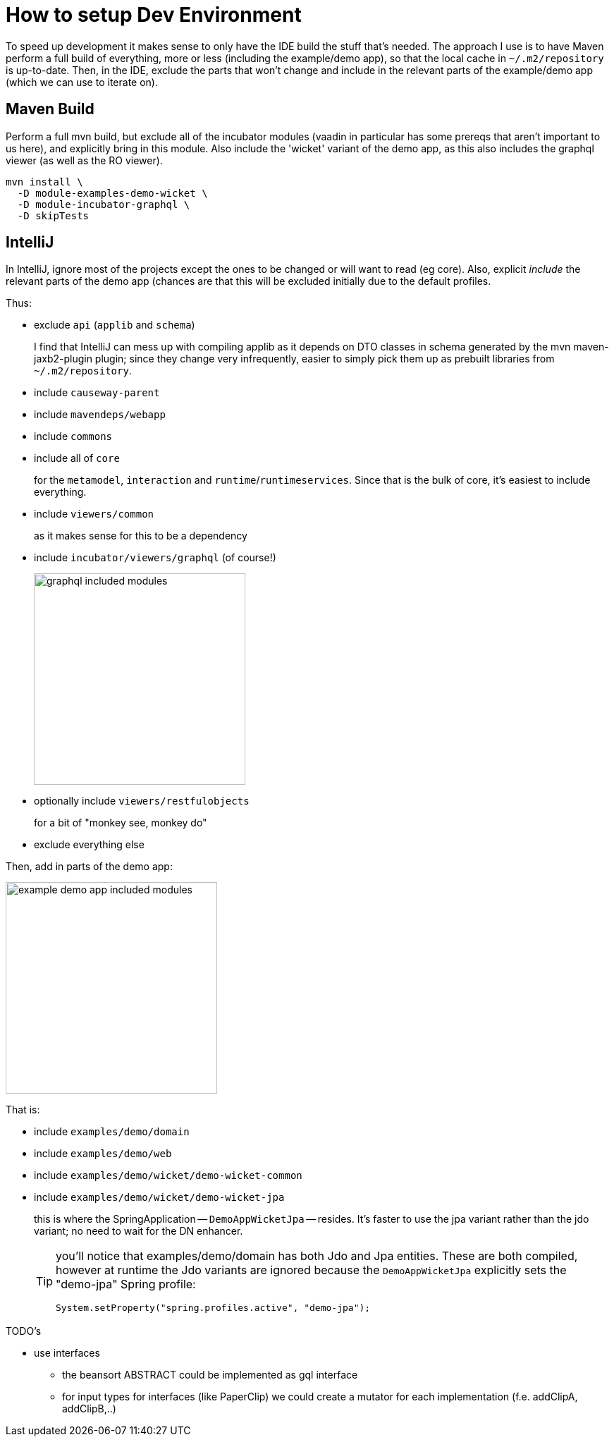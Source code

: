 = How to setup Dev Environment

:Notice: Licensed to the Apache Software Foundation (ASF) under one or more contributor license agreements. See the NOTICE file distributed with this work for additional information regarding copyright ownership. The ASF licenses this file to you under the Apache License, Version 2.0 (the "License"); you may not use this file except in compliance with the License. You may obtain a copy of the License at. http://www.apache.org/licenses/LICENSE-2.0 . Unless required by applicable law or agreed to in writing, software distributed under the License is distributed on an "AS IS" BASIS, WITHOUT WARRANTIES OR  CONDITIONS OF ANY KIND, either express or implied. See the License for the specific language governing permissions and limitations under the License.

To speed up development it makes sense to only have the IDE build the stuff that's needed.
The approach I use is to have Maven perform a full build of everything, more or less (including the example/demo app), so that the local cache in `~/.m2/repository` is up-to-date.
Then, in the IDE, exclude the parts that won't change and include in the relevant parts of the example/demo app (which we can use to iterate on).

== Maven Build

Perform a full mvn build, but exclude all of the incubator modules (vaadin in particular has some prereqs that aren't important to us here), and explicitly bring in this module.
Also include the 'wicket' variant of the demo app, as this also includes the graphql viewer (as well as the RO viewer).

[source,bash]
----
mvn install \
  -D module-examples-demo-wicket \
  -D module-incubator-graphql \
  -D skipTests
----


== IntelliJ

In IntelliJ, ignore most of the projects except the ones to be changed or will want to read (eg core).
Also, explicit _include_ the relevant parts of the demo app (chances are that this will be excluded initially due to the default profiles.

Thus:

* exclude `api` (`applib` and `schema`)
+
I find that IntelliJ can mess up with compiling applib as it depends on DTO classes in schema generated by the mvn maven-jaxb2-plugin plugin; since they change very infrequently, easier to simply pick them up as prebuilt libraries from `~/.m2/repository`.

* include `causeway-parent`

* include `mavendeps/webapp`

* include `commons`

* include all of `core`
+
for the `metamodel`, `interaction` and `runtime`/`runtimeservices`.
Since that is the bulk of core, it's easiest to include everything.

* include `viewers/common`
+
as it makes sense for this to be a dependency

* include `incubator/viewers/graphql` (of course!)
+
image::devnotes/graphql-included-modules.png[width=300px]

* optionally include `viewers/restfulobjects`
+
for a bit of "monkey see, monkey do"

* exclude everything else

Then, add in parts of the demo app:

image::devnotes/example-demo-app-included-modules.png[width=300px]

That is:

* include `examples/demo/domain`
* include `examples/demo/web`
* include `examples/demo/wicket/demo-wicket-common`
* include `examples/demo/wicket/demo-wicket-jpa`
+
this is where the SpringApplication -- `DemoAppWicketJpa` -- resides.
It's faster to use the jpa variant rather than the jdo variant; no need to wait for the DN enhancer.
+
[TIP]
====
you'll notice that examples/demo/domain has both Jdo and Jpa entities.
These are both compiled, however at runtime the Jdo variants are ignored because the `DemoAppWicketJpa` explicitly sets the "demo-jpa" Spring profile:

[source,java]
----
System.setProperty("spring.profiles.active", "demo-jpa");
----
====


TODO's

* use interfaces
** the beansort ABSTRACT could be implemented as gql interface
** for input types for interfaces (like PaperClip) we could create a mutator for each implementation (f.e. addClipA, addClipB,..)




